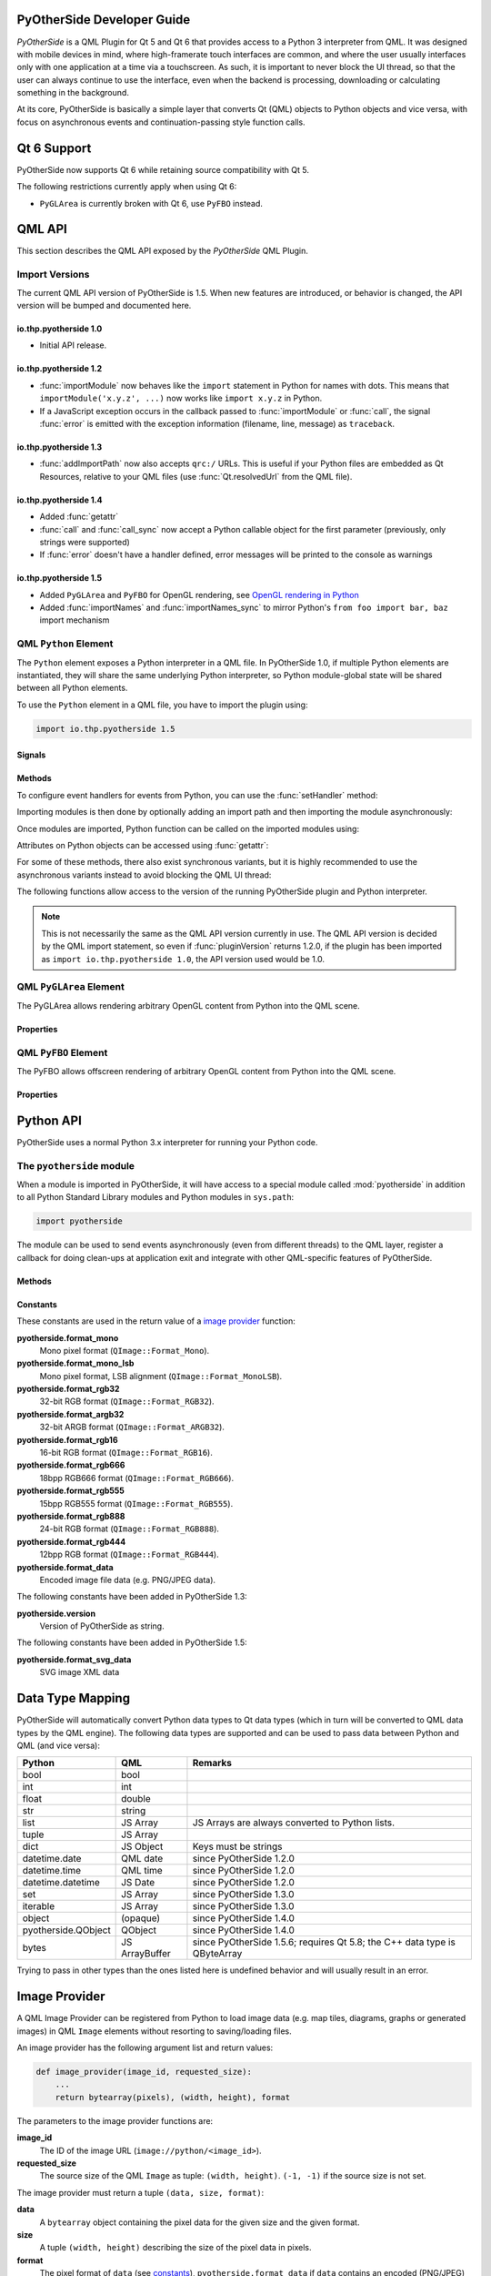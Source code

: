 PyOtherSide Developer Guide
===========================

*PyOtherSide* is a QML Plugin for Qt 5 and Qt 6 that provides access to a Python 3
interpreter from QML. It was designed with mobile devices in mind, where
high-framerate touch interfaces are common, and where the user usually
interfaces only with one application at a time via a touchscreen. As such, it
is important to never block the UI thread, so that the user can always continue
to use the interface, even when the backend is processing, downloading or
calculating something in the background.

At its core, PyOtherSide is basically a simple layer that converts Qt (QML)
objects to Python objects and vice versa, with focus on asynchronous events
and continuation-passing style function calls.


Qt 6 Support
============

.. versionadded:: 1.6.0

PyOtherSide now supports Qt 6 while retaining source compatibility with Qt 5.

The following restrictions currently apply when using Qt 6:

* ``PyGLArea`` is currently broken with Qt 6, use ``PyFBO`` instead.


QML API
=======

This section describes the QML API exposed by the *PyOtherSide* QML Plugin.

Import Versions
---------------

The current QML API version of PyOtherSide is 1.5. When new features are
introduced, or behavior is changed, the API version will be bumped and
documented here.

io.thp.pyotherside 1.0
``````````````````````

* Initial API release.

io.thp.pyotherside 1.2
``````````````````````

* :func:`importModule` now behaves like the ``import`` statement in Python
  for names with dots. This means that ``importModule('x.y.z', ...)`` now
  works like ``import x.y.z`` in Python.

* If a JavaScript exception occurs in the callback passed to
  :func:`importModule` or :func:`call`, the signal :func:`error` is emitted
  with the exception information (filename, line, message) as ``traceback``.

io.thp.pyotherside 1.3
``````````````````````

* :func:`addImportPath` now also accepts ``qrc:/`` URLs. This is useful if
  your Python files are embedded as Qt Resources, relative to your QML files
  (use :func:`Qt.resolvedUrl` from the QML file).

io.thp.pyotherside 1.4
``````````````````````

* Added :func:`getattr`

* :func:`call` and :func:`call_sync` now accept a Python callable object
  for the first parameter (previously, only strings were supported)

* If :func:`error` doesn't have a handler defined, error messages will be
  printed to the console as warnings

io.thp.pyotherside 1.5
``````````````````````

* Added ``PyGLArea`` and ``PyFBO`` for OpenGL rendering, see
  `OpenGL rendering in Python`_

* Added :func:`importNames` and :func:`importNames_sync` to mirror
  Python's ``from foo import bar, baz`` import mechanism



QML ``Python`` Element
----------------------

The ``Python`` element exposes a Python interpreter in a QML file. In
PyOtherSide 1.0, if multiple Python elements are instantiated, they will share
the same underlying Python interpreter, so Python module-global state will be
shared between all Python elements.

To use the ``Python`` element in a QML file, you have to import the plugin using:

.. code-block:: javascript

    import io.thp.pyotherside 1.5

Signals
```````

.. function:: received(var data)

    Default event handler for :func:`pyotherside.send`
    if no other event handler was set.

.. function:: error(string traceback)

    Error handler for errors from Python.

.. versionchanged:: 1.4.0
    If the error signal is not connected, PyOtherSide will print the
    error as QWarning on the console (previously, error messages
    were only shown if the signal was connected and printed there).
    To avoid printing the error, just define a no-op handler.

Methods
```````

To configure event handlers for events from Python, you can use
the :func:`setHandler` method:

.. function:: setHandler(string event, callable callback)

    Set the handler for events sent with :func:`pyotherside.send`.

Importing modules is then done by optionally adding an import
path and then importing the module asynchronously:

.. function:: addImportPath(string path)

    Add a path to Python's ``sys.path``.

.. versionchanged:: 1.1.0
    :func:`addImportPath` will automatically strip a leading
    ``file://`` from the path, so you can use :func:`Qt.resolvedUrl()`
    without having to manually strip the leading ``file://`` in QML.

.. versionchanged:: 1.3.0
    Starting with QML API version 1.3 (``import io.thp.pyotherside 1.3``),
    :func:`addImportPath` now also accepts ``qrc:/`` URLs. The first time
    a ``qrc:/`` path is added, a new import handler will be installed,
    which will enable Python to transparently import modules from it.

.. function:: importModule(string name, function callback(success) {})

    Import a Python module.

.. versionchanged:: 1.2.0
    Previously, this function didn't work correctly for importing
    modules with dots in their name. Starting with the API version 1.2
    (``import io.thp.pyotherside 1.2``), this behavior is now fixed,
    and ``importModule('x.y.z', ...)`` behaves like ``import x.y.z``.

.. versionchanged:: 1.2.0
    If a JavaScript exception occurs in the callback, the :func:`error`
    signal is emitted with ``traceback`` containing the exception info
    (QML API version 1.2 and newer).

.. function:: importNames(string module, array object_names, function callback(success) {})

    Import a list of names from a given modules, like Python's
    ``from foo import bar, baz`` syntax -- the equivalent call
    would be ``importNames('module', ['bar', 'baz'], ...);``

.. versionadded:: 1.5.0

Once modules are imported, Python function can be called on the
imported modules using:

.. function:: call(var func, args=[], function callback(result) {})

    Call the Python function ``func`` with ``args`` asynchronously.
    If ``args`` is omitted, ``func`` will be called without arguments.
    If ``callback`` is a callable, it will be called with the Python
    function result as single argument when the call has succeeded.

.. versionchanged:: 1.2.0
    If a JavaScript exception occurs in the callback, the :func:`error`
    signal is emitted with ``traceback`` containing the exception info
    (QML API version 1.2 and newer).

.. versionchanged:: 1.4.0
    ``func`` can also be a Python callable object, not just a string.

Attributes on Python objects can be accessed using :func:`getattr`:

.. function:: getattr(obj, string attr) -> var

    Get the attribute ``attr`` of the Python object ``obj``.

.. versionadded:: 1.4.0

For some of these methods, there also exist synchronous variants, but it is
highly recommended to use the asynchronous variants instead to avoid blocking
the QML UI thread:

.. function:: evaluate(string expr) -> var

    Evaluate a Python expression synchronously.

.. function:: importModule_sync(string name) -> bool

    Import a Python module. Returns ``true`` on success, ``false`` otherwise.

.. function:: importNames_sync(string module, array names) -> bool

    Import names from a Python modules. Returns ``true`` on success, ``false`` otherwise.

.. function:: call_sync(var func, var args=[]) -> var

    Call a Python function. Returns the return value of the Python function.

.. versionchanged:: 1.4.0
    ``func`` can also be a Python callable object, not just a string.

The following functions allow access to the version of the running PyOtherSide
plugin and Python interpreter.

.. function:: pluginVersion() -> string

    Get the version of the PyOtherSide plugin that is currently used.

.. note::
    This is not necessarily the same as the QML API version currently in use.
    The QML API version is decided by the QML import statement, so even if
    :func:`pluginVersion` returns 1.2.0, if the plugin has been imported as
    ``import io.thp.pyotherside 1.0``, the API version used would be 1.0.

.. versionadded:: 1.1.0

.. function:: pythonVersion() -> string

    Get the version of the Python interpreter that is currently used.

.. versionadded:: 1.1.0

.. versionchanged:: 1.5.0
    Previously, :func:`pythonVersion` returned the compile-time version of
    Python against which PyOtherSide was built. Starting with version 1.5.0,
    the run-time version of Python is returned (e.g. PyOtherSide compiled
    against Python 3.4.0 and running with Python 3.4.1 returned "3.4.0"
    before, but returns "3.4.1" in PyOtherSide after and including 1.5.0).

QML ``PyGLArea`` Element
------------------------

.. versionadded:: 1.5.0

The PyGLArea allows rendering arbitrary OpenGL content from Python into
the QML scene.

Properties
``````````

.. function:: PyObject renderer

    Python object that implements the IRenderer interface, see
    `OpenGL rendering in Python`_ for details.

.. function:: bool before

    ``true`` to render before (= below) the rest of the QML scene,
    ``false`` to render after (= above) the rest of the QML scene.
    Default: ``true``

QML ``PyFBO`` Element
---------------------

.. versionadded:: 1.5.0

The PyFBO allows offscreen rendering of arbitrary OpenGL content from
Python into the QML scene.

Properties
``````````

.. function:: PyObject renderer

    Python object that implements the IRenderer interface, see
    `OpenGL rendering in Python`_ for details

Python API
==========

PyOtherSide uses a normal Python 3.x interpreter for running your Python code.

The ``pyotherside`` module
--------------------------

When a module is imported in PyOtherSide, it will have access to a special
module called :mod:`pyotherside` in addition to all Python Standard Library modules
and Python modules in ``sys.path``:

.. code-block:: python

    import pyotherside

The module can be used to send events asynchronously (even from different threads)
to the QML layer, register a callback for doing clean-ups at application exit and
integrate with other QML-specific features of PyOtherSide.

Methods
```````

.. function:: pyotherside.send(event, \*args)

    Send an asynchronous event with name ``event`` with optional arguments
    ``args`` to QML.

.. function:: pyotherside.atexit(callback)

    Register a ``callback`` to be called when the application is closing.

.. function:: pyotherside.set_image_provider(provider)

    Set the QML `image provider`_ (``image://python/``).

.. versionadded:: 1.1.0

.. function:: pyotherside.qrc_is_file(filename)

    Check if ``filename`` is an existing file in the `Qt Resource System`_.

    :returns: ``True`` if ``filename`` is a file, ``False`` otherwise.

.. versionadded:: 1.3.0

.. function:: pyotherside.qrc_is_dir(dirname)

    Check if ``dirname`` is an existing directory in the `Qt Resource System`_.

    :returns: ``True`` if ``dirname`` is a directory, ``False`` otherwise.

.. versionadded:: 1.3.0

.. function:: pyotherside.qrc_get_file_contents(filename)

    Get the file contents of a file in the `Qt Resource System`_.

    :raise ValueError: If ``filename`` does not denote a valid file.
    :returns: The file contents as Python ``bytearray`` object.

.. versionadded:: 1.3.0

.. function:: pyotherside.qrc_list_dir(dirname)

    Get the entry list of a directory in the `Qt Resource System`_.

    :raise ValueError: If ``dirname`` does not denote a valid directory.
    :returns: The directory entries as list of strings.

.. versionadded:: 1.3.0

.. _Qt Resource System: http://qt-project.org/doc/qt-5/resources.html

.. _constants:

Constants
`````````

.. versionadded:: 1.1.0

These constants are used in the return value of a `image provider`_ function:

**pyotherside.format_mono**
    Mono pixel format (``QImage::Format_Mono``).

**pyotherside.format_mono_lsb**
    Mono pixel format, LSB alignment (``QImage::Format_MonoLSB``).

**pyotherside.format_rgb32**
    32-bit RGB format (``QImage::Format_RGB32``).

**pyotherside.format_argb32**
    32-bit ARGB format (``QImage::Format_ARGB32``).

**pyotherside.format_rgb16**
    16-bit RGB format (``QImage::Format_RGB16``).

**pyotherside.format_rgb666**
    18bpp RGB666 format (``QImage::Format_RGB666``).

**pyotherside.format_rgb555**
    15bpp RGB555 format (``QImage::Format_RGB555``).

**pyotherside.format_rgb888**
    24-bit RGB format (``QImage::Format_RGB888``).

**pyotherside.format_rgb444**
    12bpp RGB format (``QImage::Format_RGB444``).

**pyotherside.format_data**
    Encoded image file data (e.g. PNG/JPEG data).

.. versionadded:: 1.3.0

The following constants have been added in PyOtherSide 1.3:

**pyotherside.version**
    Version of PyOtherSide as string.

.. versionadded:: 1.5.0

The following constants have been added in PyOtherSide 1.5:

**pyotherside.format_svg_data**
    SVG image XML data


Data Type Mapping
=================

PyOtherSide will automatically convert Python data types to Qt data types
(which in turn will be converted to QML data types by the QML engine).
The following data types are supported and can be used to pass data
between Python and QML (and vice versa):

+--------------------+----------------+-----------------------------+
| Python             | QML            | Remarks                     |
+====================+================+=============================+
| bool               | bool           |                             |
+--------------------+----------------+-----------------------------+
| int                | int            |                             |
+--------------------+----------------+-----------------------------+
| float              | double         |                             |
+--------------------+----------------+-----------------------------+
| str                | string         |                             |
+--------------------+----------------+-----------------------------+
| list               | JS Array       | JS Arrays are always        |
|                    |                | converted to Python lists.  |
+--------------------+----------------+-----------------------------+
| tuple              | JS Array       |                             |
+--------------------+----------------+-----------------------------+
| dict               | JS Object      | Keys must be strings        |
+--------------------+----------------+-----------------------------+
| datetime.date      | QML date       | since PyOtherSide 1.2.0     |
+--------------------+----------------+-----------------------------+
| datetime.time      | QML time       | since PyOtherSide 1.2.0     |
+--------------------+----------------+-----------------------------+
| datetime.datetime  | JS Date        | since PyOtherSide 1.2.0     |
+--------------------+----------------+-----------------------------+
| set                | JS Array       | since PyOtherSide 1.3.0     |
+--------------------+----------------+-----------------------------+
| iterable           | JS Array       | since PyOtherSide 1.3.0     |
+--------------------+----------------+-----------------------------+
| object             | (opaque)       | since PyOtherSide 1.4.0     |
+--------------------+----------------+-----------------------------+
| pyotherside.QObject| QObject        | since PyOtherSide 1.4.0     |
+--------------------+----------------+-----------------------------+
| bytes              | JS ArrayBuffer | since PyOtherSide 1.5.6;    |
|                    |                | requires Qt 5.8; the C++    |
|                    |                | data type is QByteArray     |
+--------------------+----------------+-----------------------------+

Trying to pass in other types than the ones listed here is undefined
behavior and will usually result in an error.

.. _image provider:

Image Provider
==============

.. versionadded:: 1.1.0

A QML Image Provider can be registered from Python to load image
data (e.g. map tiles, diagrams, graphs or generated images) in
QML ``Image`` elements without resorting to saving/loading files.

An image provider has the following argument list and return values:

.. code-block:: python

    def image_provider(image_id, requested_size):
        ...
        return bytearray(pixels), (width, height), format

The parameters to the image provider functions are:

**image_id**
    The ID of the image URL (``image://python/<image_id>``).

**requested_size**
    The source size of the QML ``Image`` as tuple: ``(width, height)``.
    ``(-1, -1)`` if the source size is not set.

The image provider must return a tuple ``(data, size, format)``:

**data**
    A ``bytearray`` object containing the pixel data for the
    given size and the given format.

**size**
    A tuple ``(width, height)`` describing the size of the
    pixel data in pixels.

**format**
    The pixel format of ``data`` (see `constants`_),
    ``pyotherside.format_data`` if ``data`` contains an
    encoded (PNG/JPEG) image instead of raw pixel data
    or ``pyotherside.format_svg_data`` if ``data`` contains
    SVG image XML data.

In order to register the image provider with PyOtherSide for use
as provider for ``image://python/`` URLs, the image provider function
needs to be passed to PyOtherSide:

.. code-block:: python

    import pyotherside

    def image_provider(image_id, requested_size):
        ...

    pyotherside.set_image_provider(image_provider)

Because Python modules are usually imported asynchronously, the image
provider will only be registered once the module registering the image
provider is successfully imported. You have to make sure that setting
the ``source`` property on a QML ``Image`` element only happens *after*
the image provider has been set (e.g. by setting the ``source`` property
in the callback function passed to :func:`importModule`).

.. _qt resource access:

Qt Resource Access
==================

.. versionadded:: 1.3.0

If you are using PyOtherSide in combination with an application binary compiled
from C++ code with Qt Resources (see `Qt Resource System`_), you can inspect
and access the resources from Python. This example demonstrates the API by
walking the whole resource tree, printing out directory names and file sizes:

.. code-block:: python

    import pyotherside
    import os.path

    def walk(root):
        for entry in pyotherside.qrc_list_dir(root):
            name = os.path.join(root, entry)
            if pyotherside.qrc_is_dir(name):
                print('Directory:', name)
                walk(name)
            else:
                data = pyotherside.qrc_get_file_contents(name)
                print('File:', name, 'has', len(data), 'bytes')

    walk('/')


Importing Python modules from Qt Resources also works starting with QML API 1.3
using :func:`Qt.resolvedUrl` from within a QML file in Qt Resources. As an
alternative, ``addImportPath('qrc:/')`` will add the root directory of the Qt
Resources to Python's module search path.

.. _qobjects in python:

Accessing QObjects from Python
==============================

.. versionadded:: 1.4.0

Since version 1.4, PyOtherSide allows passing QObjects from QML to Python, and
accessing (setting / getting) properties and calling slots and dynamic methods.
References to QObjects passed to Python can be passed back to QML transparently:

.. code-block:: python

    # Assume func will be called with a QObject as sole argument
    def func(qobject):
        # Getting properties
        print(qobject.x)

        # Setting properties
        qobject.x = 123

        # Calling slots and dynamic functions
        print(qobject.someFunction(123, 'b'))

        # Returning a QObject reference to the caller
        return qobject

It is possible to store a reference (bound method) to a method of a QObject.
Such references cannot be passed to QML, and can only be used in Python for the
lifetime of the QObject. If you need to pass such a bound method to QML, you
can wrap it into a Python object (or even just a lambda) and pass that instead:

.. code-block:: python

    def func(qobject):
        # Can store a reference to a bound method
        bound_method = qobject.someFunction

        # Calling the bound method
        bound_method(123, 'b')

        # If you need to return the bound method, you must wrap it
        # in a lambda (or any other Python object), the bound method
        # cannot be returned as-is for now
        return lambda a, b: bound_method(a, b)

It's not possible to instantiate new QObjects from within Python, and it's
not possible to subclass QObject from within Python. Also, be aware that a
reference to a QObject in Python will become invalid when the QObject is
deleted (there's no way for PyOtherSide to prevent referenced QObjects from
being deleted, but PyOtherSide tries hard to detect the deletion of objects
and give meaningful error messages in case the reference is accessed).

Calling signals of QML objects
------------------------------

.. versionadded:: 1.5.4

Calling (emitting) signals of QML objects is supported since PyOtherSide 1.5.4.
However, as signals do not have a return value as such, the return value is
either just `true` or `false`, depending on whether the call worked or not.

OpenGL rendering in Python
==========================

.. versionadded:: 1.5.0

You can render directly to a QML application's OpenGL context in your Python
code (i.e. via PyOpenGL or vispy.gloo) by using a ``PyGLArea`` or ``PyFBO`` item.

The ``IRenderer`` interface that needs to be implemented in Python and set
as the ``renderer`` property of ``PyGLArea`` or ``PyFBO`` needs to provide
the following functions:

.. function:: IRenderer.init()

    Initialize OpenGL resources required for rendering.
    This method is optional.

.. function:: IRenderer.reshape(x, y, width, height)

    Called when the geometry has changed.

    ``(x, y)`` is the position of the bottom left corner of the area, in
    window coordinates, e.g. (0, 0) is the bottom left corner of the window.

.. function:: IRenderer.render()

    Render to the OpenGL context.

    It is the renderer's responsibility to unbind any used resources to leave
    the context in a clean state.

.. function:: IRenderer.cleanup()

    Free any resources allocated by :func:`IRenderer.init`.
    This method is optional.


See `Rendering with PyOpenGL`_ for an example implementation.

Note that you might to use a recent version of PyOpenGL (>= 3.1.0) for some of
the examples to work, earlier versions had problems. If your distribution does
not provide new versions, you can install the most recent version of PyOpenGL
to your ``$HOME`` using:

.. code-block:: shell

    pip3 install --user --upgrade PyOpenGL PyOpenGL_accelerate

Cookbook
========

This section contains code examples and best practices for combining Python and
QML.

Importing modules and calling functions asynchronously
------------------------------------------------------

In this example, we import the Python Standard Library module ``os``
and - when the module is imported - call the :func:`os.getcwd` function on it.
The result of the :func:`os.getcwd` function is then printed to the console
and :func:`os.chdir` is called with a single argument (``'/'``) - again, after
the :func:`os.chdir` function has returned, a message will be printed.

In this example, importing modules and calling functions are both done in
an asynchronous way - the QML/GUI thread will not block while these functions
execute. In fact, the ``Component.onCompleted`` code block will probably
finish before the :mod:`os` module has been imported in Python.

.. code-block:: javascript

    Python {
        Component.onCompleted: {
            importModule('os', function() {
                call('os.getcwd', [], function (result) {
                    console.log('Working directory: ' + result);
                    call('os.chdir', ['/'], function (result) {
                        console.log('Working directory changed.');
                    }););
                });
            });
        }
    }

While this `continuation-passing style`_ might look a like a little pyramid
due all the nesting and indentation at first, it makes sure your application's
UI is always responsive. The user will be able to interact with the GUI (e.g.
scroll and move around in the UI) while the Python code can process requests.

.. _Continuation-passing style: https://en.wikipedia.org/wiki/Continuation-passing_style

To avoid what's called `callback hell`_ in JavaScript, you can pull out the
anonymous functions you give as callbacks, give them names and pass them to
the API functions via name, e.g. the above example would turn into a shallow
structure (of course, in this example, splitting everything out does not make
too much sense, as the functions are very simple to begin with, but it's here
to demonstrate how splitting a callback hell pyramid basically works):

.. _callback hell: http://callbackhell.com/

.. code-block:: javascript

    Python {
        Component.onCompleted: {
            function changedCwd(result) {
                console.log('Working directory changed.');
            }

            function gotCwd(result) {
                console.log('Working directory: ' + result);
                call('os.chdir', ['/'], changedCwd);
            }

            function withOs() {
                call('os.getcwd', [], gotCwd);
            }

            importModule('os', withOs);
        }
    }

Evaluating Python expressions in QML
````````````````````````````````````

The :func:`evaluate` method on the ``Python`` object can be used to evaluate a
simple Python expression and return its result as JavaScript object:

.. code-block:: javascript

    Python {
        Component.onCompleted: {
            console.log('Squares: ' + evaluate('[x for x in range(10)]'));
        }
    }

Evaluating expressions is done synchronously, so make sure you only use it for
expressions that are not long-running calculations / operations.


Error handling in QML
---------------------

If an error happens in Python while calling functions, the traceback of the
error (or an error message in case the error happens in the PyOtherSide layer)
will be sent with the :func:`error` signal of the ``Python`` element. During early
development, it's probably enough to just log the error to the console:

.. code-block:: javascript

    Python {
        // ...

        onError: console.log('Error: ' + traceback)
    }

Once your application grows, it might make sense to maybe show the error to the
user in a dialog box, message or notification in addition to or instead of using
:func:`console.log()` to print the error.


Handling asynchronous events from Python in QML
-----------------------------------------------

Your Python code can send asynchronous events with optional data to the QML
layer using the :func:`pyotherside.send` function. You can call this function from
functions called from QML, but also from anywhere else - including threads that
you created in Python. The first parameter is mandatory, and must be a string
that identifies the event. Additional parameters are optional and can be of any
data type that PyOtherSide supports:

.. code-block:: python

    import pyotherside

    pyotherside.send('new-entries', 100, 123)

If you do not add a special handler on the ``Python`` object, such events would
be handled by the :func:`received` signal handler in QML - its ``data`` parameter
contains the event name and all arguments in a list:

.. code-block:: javascript

    Python {
        // ..

        onReceived: console.log('Event: ' + data)
    }

Usually, you want to install a handler for such events. If you have e.g. the
``'new-entries'`` event like shown above (with two numeric parameters that we
will call ``first`` and ``last`` for this example), you might want to define a
simple handler function that will process this event:

.. code-block:: javascript

    Python {
        // ..

        Component.onCompleted: {
            setHandler('new-entries', function (first, last) {
                console.log('New entries from ' + first + ' to ' + last);
            });
        }
    }

Once a handler for a given event is defined, the :func:`received` signal will not
be emitted anymore. If you need to unset a handler for a given event, you can
use ``setHandler('event', undefined)`` to do so.

In some cases, it might be useful to not install a handler function directly, but
turn the :func:`pyotherside.send` call into a new signal on the ``Python`` object.
As there is no easy way for PyOtherSide to determine the names of the arguments
of the event, you have to define and hook up these signals manually. The upside
of having to define the signals this way is that all signals will be nicely
documented in your QML file for future reference:

.. code-block:: javascript

    Python {
        signal updated()
        signal newEntries(int first, int last)
        signal entryRenamed(int index, string name)

        Component.onCompleted: {
            setHandler('updated', updated);
            setHandler('new-entries', newEntries);
            setHandler('entry-renamed', entryRenamed);
        }
    }

With this setup, you can now emit these signals from the ``Python`` object by
using :func:`pyotherside.send` in your Python code:

.. code-block:: python

    pyotherside.send('updated')
    pyotherside.send('new-entries', 20, 30)
    pyotherside.send('entry-renamed', 11, 'Hello World')


Loading ``ListModel`` data from Python
--------------------------------------

Most of the time a PyOtherSide QML application will display some data stored
somewhere and retrieved or generated with Python. The easiest way to do this is
to return a list-of-dicts in your Python function:

**listmodel.py**

.. code-block:: python

    def get_data():
        return [
            {'name': 'Alpha', 'team': 'red'},
            {'name': 'Beta', 'team': 'blue'},
            {'name': 'Gamma', 'team': 'green'},
            {'name': 'Delta', 'team': 'yellow'},
            {'name': 'Epsilon', 'team': 'orange'},
        ]

Of course, the function could do other things (such as doing web requests, querying
databases, etc..) - as long as it returns a list-of-dicts, it will be fine (if you
are using a generator that yields dicts, just wrap the generator with :func:`list`).
Using this function from QML is straightforward:

**listmodel.qml**

.. code-block:: javascript

    import QtQuick 2.0
    import io.thp.pyotherside 1.5

    Rectangle {
        color: 'black'
        width: 400
        height: 400

        ListView {
            anchors.fill: parent

            model: ListModel {
                id: listModel
            }

            delegate: Text {
                // Both "name" and "team" are taken from the model
                text: name
                color: team
            }
        }

        Python {
            id: py

            Component.onCompleted: {
                // Add the directory of this .qml file to the search path
                addImportPath(Qt.resolvedUrl('.'));

                // Import the main module and load the data
                importModule('listmodel', function () {
                    py.call('listmodel.get_data', [], function(result) {
                        // Load the received data into the list model
                        for (var i=0; i<result.length; i++) {
                            listModel.append(result[i]);
                        }
                    });
                });
            }
        }
    }

Instead of passing a list-of-dicts, it is of course also possible to send
new list items via :func:`pyotherside.send`, one item at a time, and append
them to the list model that way.

Rendering RGBA image data in Python
-----------------------------------

.. versionadded:: 1.1.0

.. image:: images/image_provider_example.png

This example uses the `image provider`_ feature of PyOtherSide to
render RGB image data in Python and display the rendered data in
QML using a normal QtQuick 2.0 ``Image`` element:

**imageprovider.py**

.. code-block:: python

    import pyotherside
    import math

    def render(image_id, requested_size):
        print('image_id: "{image_id}", size: {requested_size}'.format(**locals()))

        # width and height will be -1 if not set in QML
        if requested_size == (-1, -1):
            requested_size = (300, 300)

        width, height = requested_size

        # center for circle
        cx, cy = width/2, 10

        pixels = []
        for y in range(height):
            for x in range(width):
                pixels.extend(reversed([
                    255, # alpha
                    int(10 + 10 * ((x - y * 0.5) % 20)), # red
                    20 + 10 * (y % 20), # green
                    int(255 * abs(math.sin(0.3*math.sqrt((cx-x)**2 + (cy-y)**2)))) # blue
                ]))
        return bytearray(pixels), (width, height), pyotherside.format_argb32

    pyotherside.set_image_provider(render)

This module can now be imported in QML and used as ``source`` in the QML
``Image`` element:

**imageprovider.qml**

.. code-block:: javascript

    import QtQuick 2.0
    import io.thp.pyotherside 1.5

    Image {
        id: image
        width: 300
        height: 300

        Python {
            Component.onCompleted: {
                // Add the directory of this .qml file to the search path
                addImportPath(Qt.resolvedUrl('.'));

                importModule('imageprovider', function () {
                    image.source = 'image://python/image-id-passed-from-qml';
                });
            }

            onError: console.log('Python error: ' + traceback)
        }
    }

Rendering with PyOpenGL
-----------------------

.. versionadded:: 1.5.0

.. image:: images/pyfbo_example.png

The example below shows how to do raw OpenGL rendering in PyOpenGL using
``PyGLArea``. It has been adapted from the tutorial in the Qt documentation at
http://qt-project.org/doc/qt-5/qtquick-scenegraph-openglunderqml-example.html.

**renderer.py**

.. code-block:: python

    import numpy

    from OpenGL.GL import *
    from OpenGL.GL.shaders import compileShader, compileProgram

    VERTEX_SHADER = """#version 130
    attribute highp vec4 vertices;
    varying highp vec2 coords;

    void main() {
        gl_Position = vertices;
        coords = vertices.xy;
    }
    """

    FRAGMENT_SHADER = """#version 130
    uniform lowp float t;
    varying highp vec2 coords;
    void main() {
        lowp float i = 1. - (pow(abs(coords.x), 4.) + pow(abs(coords.y), 4.));
        i = smoothstep(t - 0.8, t + 0.8, i);
        i = floor(i * 20.) / 20.;
        gl_FragColor = vec4(coords * .5 + .5, i, i);
    }
    """

    class Renderer(object):

        def __init__(self):
            self.t = 0.0
            self.values = numpy.array([
                -1.0, -1.0,
                1.0, -1.0,
                -1.0, 1.0,
                1.0, 1.0
            ], dtype=numpy.float32)

        def set_t(self, t):
            self.t = t

        def init(self):
            self.vertexbuffer = glGenBuffers(1)
            vertex_shader = compileShader(VERTEX_SHADER, GL_VERTEX_SHADER)
            fragment_shader = compileShader(FRAGMENT_SHADER, GL_FRAGMENT_SHADER)
            self.program = compileProgram(vertex_shader, fragment_shader)
            self.vertices_attr = glGetAttribLocation(self.program, b'vertices')
            self.t_attr = glGetUniformLocation(self.program, b't')

        def reshape(self, x, y, width, height):
            glViewport(x, y, width, height)

        def render(self):
            glUseProgram(self.program)
            try:
                glDisable(GL_DEPTH_TEST)
                glClearColor(0, 0, 0, 1)
                glClear(GL_COLOR_BUFFER_BIT)
                glEnable(GL_BLEND)
                glBlendFunc(GL_SRC_ALPHA, GL_ONE)

                glBindBuffer(GL_ARRAY_BUFFER, self.vertexbuffer)
                glEnableVertexAttribArray(self.vertices_attr)
                glBufferData(GL_ARRAY_BUFFER, self.values, GL_STATIC_DRAW)
                glVertexAttribPointer(self.vertices_attr, 2, GL_FLOAT, GL_FALSE, 0, None)
                glUniform1f(self.t_attr, self.t)

                glDrawArrays(GL_TRIANGLE_STRIP, 0, 4)
            finally:
                glDisableVertexAttribArray(0)
                glBindBuffer(GL_ARRAY_BUFFER, 0)
                glUseProgram(0)

        def cleanup(self):
            glDeleteProgram(self.program)
            glDeleteBuffers(1, [self.vertexbuffer])

**pyglarea.qml**

.. code-block:: javascript

    import QtQuick 2.0
    import io.thp.pyotherside 1.5

    Item {
        width: 320
        height: 480

        PyGLArea {
            id: glArea
            anchors.fill: parent
            property var t: 0

            SequentialAnimation on t {
                NumberAnimation { to: 1; duration: 2500; easing.type: Easing.InQuad }
                NumberAnimation { to: 0; duration: 2500; easing.type: Easing.OutQuad }
                loops: Animation.Infinite
                running: true
            }

            onTChanged: {
                if (renderer) {
                    py.call(py.getattr(renderer, 'set_t'), [t], update);
                }
            }
        }

        Rectangle {
            color: Qt.rgba(1, 1, 1, 0.7)
            radius: 10
            border.width: 1
            border.color: "white"
            anchors.fill: label
            anchors.margins: -10
        }

        Text {
            id: label
            color: "black"
            wrapMode: Text.WordWrap
            text: "The background here is a squircle rendered with raw OpenGL using a PyGLArea. This text label and its border is rendered using QML"
            anchors.right: parent.right
            anchors.left: parent.left
            anchors.bottom: parent.bottom
            anchors.margins: 20
        }

        Python {
            id: py

            Component.onCompleted: {
                addImportPath(Qt.resolvedUrl('.'));
                importModule('renderer', function () {
                    call('renderer', [], function (renderer) {
                        glArea.renderer = renderer;
                    });
                });
            }

            onError: console.log(traceback);
        }
    }


Building PyOtherSide
====================

The following build requirements have to be satisfied to build PyOtherSide:

* Qt 5.1.0 or newer (Qt 6.x also supported)
* Python 3.8.0 or newer

If you have the required build-dependencies installed, building and installing
the PyOtherSide plugin should be as simple as:

.. code-block:: sh

    qmake    # for Qt 6, use "qmake6"
    make
    make install

In case your system doesn't provide ``python3-config``, you might have to
pass a suitable ``python-config`` to ``qmake`` at configure time:

.. code-block:: sh

    qmake PYTHON_CONFIG=python3.8-config   # For Qt 6, use "qmake6"
    make
    make install

Alternatively, you can edit ``python.pri`` manually and specify the compiler
flags for compiling and linking against Python on your system.


ChangeLog
=========

Version UNRELEASED
------------------

* No longer call PyEval_InitThreads() at Python startup. It's no longer needed
  since Python 3.7.

Version 1.6.1 (2024-05-18)
--------------------------

* Dropped support for Python < 3.8 (PR#131)
* Added support for Python 3.12 (PR#131)
* Support for Qt 6.5 and newer (backwards-incompatible ``Q_RETURN_ARG()`` change) (fixes #128)

Version 1.6.0 (2022-08-05)
--------------------------

* Support for **Qt 6** (Qt 5 is still supported for now)
* Use ``PyUnicode_AsUTF8`` from Python 3.3 when converting strings; strings returned
  from the converter are now valid as long as the ``PyObject`` is alive (previously
  they were valid until the next string conversion or until converter was destroyed)
* Fixed ``image_loader`` and ``imageprovider_svg_data`` examples
* Removed outdated build instructions for Android and Windows

Version 1.5.9 (2020-01-17)
--------------------------

* Fix compilation on Windows with VS 2017 by avoiding VLAs (by Igor Malinovskiy, PR#106)
* Ensure the Python GIL is obtained in unit tests, fixes Python 3.9-related crashes (fixes #111)

Version 1.5.8 (2019-06-16)
--------------------------

* Really fix Python 3.8 build compatibility (fix by Dan Church, PR#105)

Version 1.5.7 (2019-06-06)
--------------------------

* Fix Python 3.8 build compatibility by adding ``--embed`` to ``python-config`` (with fallback for previous versions)

Version 1.5.6 (2019-06-06)
--------------------------

* Add support for ``QByteArray``, JS ``ArrayBuffer`` and Python ``bytes`` conversion (by Igor Malinovskiy, PR#103)

Version 1.5.5 (2019-06-04)
--------------------------

* Include ``dlfcn.h`` to fix build errors against musl libc (by Heiko Becker, PR#100)
* Add ``--libs`` to ``python3-config`` command line (due to Python Issue 21536 changes; fixes #102)

Version 1.5.4 (2019-01-27)
--------------------------

* Initialize ``sys.argv`` in Python for libraries that depend on it (issue #77)
* Update ``plugins.qmltypes`` and cleanup project files (by martyone, PR#95)
* Allow calling signals on QML objects from Python (issue #98)

Version 1.5.3 (2017-10-14)
--------------------------

* Fix refcounting/ownership issue when using the QRC importer module (issue #84)

Version 1.5.2 (2017-10-14)
--------------------------

* Fix Python-to-Qt conversion for integers > 32 bits on platforms where ``sizeof(long)`` is 4 bytes (issue #86)

Version 1.5.1 (2017-03-17)
--------------------------

* Fix :func:`call_sync` when used with parameters (fix by Robie Basak; issue #49)

Version 1.5.0 (2016-06-14)
--------------------------

* Support for `OpenGL rendering in Python`_ using PyOpenGL >= 3.1.0
* New QML components: ``PyGLArea``, ``PyFBO``
* :func:`pythonVersion` now returns the runtime Python version
* Add the library to ``PYTHONPATH`` for standard library appended as .zip (except on Windows)
* Call ``PyDateTime_IMPORT`` as often as necessary (Fixes #46)
* Added ``pyotherside.format_svg_data`` for using SVG data in the image provider
* Handle converting ``QVariantHash`` to Python ``dict`` type
* Added ``.qmltypes`` file to provide metadata information for Qt Creator
* New functions :func:`importNames` and :func:`importNames_sync` for from-imports

Version 1.4.0 (2015-02-19)
--------------------------

* Support for passing Python objects to QML and keeping references there
* Add :func:`getattr` to get an attribute from a Python object
* :func:`call` and :func:`call_sync` now also accept a Python callable as
  first argument
* Support for `Accessing QObjects from Python`_ (properties and slots)
* Print error messages to the console if :func:`error` doesn't have any
  handlers connected

Version 1.3.0 (2014-07-24)
--------------------------

* Access to the `Qt Resource System`_ from Python (see `Qt Resource Access`_).
* QML API 1.3: Import from Qt Resources (:func:`addImportPath` with ``qrc:/``).
* Add ``pyotherside.version`` constant to access version from Python as string.
* Support for building on Windows, build instructions for Windows builds.
* New data type conversions: Python ``set`` and iterable types (e.g. generator
  expressions and generators) are converted to JS ``Array``.

Version 1.2.0 (2014-02-16)
--------------------------

* Introduced versioned QML imports for API change.
* QML API 1.2: Change :func:`importModule` behavior for imports with dots.
* QML API 1.2: Emit :func:`error` when JavaScript callbacks passed to
  :func:`importModule` and :func:`call` throw an exception.
* New data type conversions: Python ``datetime.date``, ``datetime.time``
  and ``datetime.datetime`` are converted to QML ``date``, ``time`` and
  JS ``Date`` types, respectively.

Version 1.1.0 (2014-02-06)
--------------------------

* Add support for Python-based image providers (see `Image Provider`_).
* Fix threading crashes and aborts due to assertions.
* :func:`addImportPath` will automatically strip a leading ``file://``.
* Added :func:`pluginVersion` and :func:`pythonVersion` for runtime version detection.

Version 1.0.0 (2013-08-08)
--------------------------

* Initial QML plugin release.

Version 0.0.1 (2013-05-17)
--------------------------

* Proof-of-concept (based on a prototype from May 2011).

